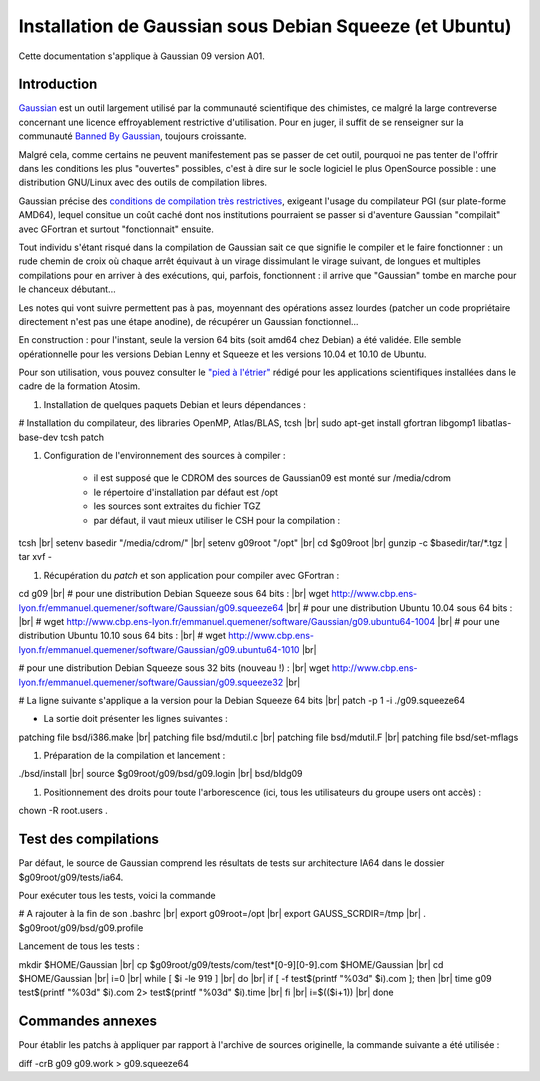 .. _instagaussian:

Installation de Gaussian sous Debian Squeeze (et Ubuntu)
========================================================

.. |br| raw:: html

   <br>

.. container:: note note-imp
    
    Cette documentation s'applique à Gaussian 09 version A01.

Introduction
------------

`Gaussian <http://www.gaussian.com/>`_  est un outil largement utilisé par la communauté scientifique des chimistes, ce malgré la large contreverse concernant une licence effroyablement restrictive d'utilisation. Pour en juger, il suffit de se renseigner sur la communauté `Banned By Gaussian <http://www.bannedbygaussian.org/>`_, toujours croissante.

Malgré cela, comme certains ne peuvent manifestement pas se passer de cet outil, pourquoi ne pas tenter de l'offrir dans les conditions les plus "ouvertes" possibles, c'est à dire sur le socle logiciel le plus OpenSource possible : une distribution GNU/Linux avec des outils de compilation libres.

Gaussian précise des `conditions de compilation très restrictives <http://www.gaussian.com/g09_plat.htm>`_, exigeant l'usage du compilateur PGI (sur plate-forme AMD64), lequel consitue un coût caché dont nos institutions pourraient se passer si d'aventure Gaussian "compilait" avec GFortran et surtout "fonctionnait" ensuite.

Tout individu s'étant risqué dans la compilation de Gaussian sait ce que signifie le compiler et le faire fonctionner : un rude chemin de croix où chaque arrêt équivaut à un virage dissimulant le virage suivant, de longues et multiples compilations pour en arriver à des exécutions, qui, parfois, fonctionnent : il arrive que "Gaussian" tombe en marche pour le chanceux débutant...

Les notes qui vont suivre permettent pas à pas, moyennant des opérations assez lourdes (patcher un code propriétaire directement n'est pas une étape anodine), de récupérer un Gaussian fonctionnel...

.. container:: note note-imp

    En construction : pour l'instant, seule la version 64 bits (soit amd64 chez Debian) a été validée. Elle semble opérationnelle pour les versions Debian Lenny et Squeeze et les versions 10.04 et 10.10 de Ubuntu.

Pour son utilisation, vous pouvez consulter le `"pied à l'étrier" <http://www.cbp.ens-lyon.fr/emmanuel.quemener/dokuwiki/doku.php?id=tools4test>`_ rédigé pour les applications scientifiques installées dans le cadre de la formation Atosim.

#. Installation de quelques paquets Debian et leurs dépendances :

.. container:: border-dashed

    # Installation du compilateur, des libraries OpenMP, Atlas/BLAS, tcsh |br|
    sudo apt-get install gfortran libgomp1 libatlas-base-dev tcsh patch

#. Configuration de l'environnement des sources à compiler :

    * il est supposé que le CDROM des sources de Gaussian09 est monté sur /media/cdrom
    * le répertoire d'installation par défaut est /opt
    * les sources sont extraites du fichier TGZ
    * par défaut, il vaut mieux utiliser le CSH pour la compilation :

.. container:: border-dashed

    tcsh |br|
    setenv basedir "/media/cdrom/" |br|
    setenv g09root "/opt" |br|
    cd $g09root |br|
    gunzip -c $basedir/tar/\*.tgz | tar xvf -

#. Récupération du *patch* et son application pour compiler avec GFortran :

.. container:: border-dashed

    cd g09 |br|
    # pour une distribution Debian Squeeze sous 64 bits :  |br|
    wget http://www.cbp.ens-lyon.fr/emmanuel.quemener/software/Gaussian/g09.squeeze64 |br|
    # pour une distribution Ubuntu 10.04 sous 64 bits :  |br|
    # wget http://www.cbp.ens-lyon.fr/emmanuel.quemener/software/Gaussian/g09.ubuntu64-1004 |br|
    # pour une distribution Ubuntu 10.10 sous 64 bits :  |br|
    # wget http://www.cbp.ens-lyon.fr/emmanuel.quemener/software/Gaussian/g09.ubuntu64-1010 |br|

    # pour une distribution Debian Squeeze sous 32 bits (nouveau !) :  |br|
    wget http://www.cbp.ens-lyon.fr/emmanuel.quemener/software/Gaussian/g09.squeeze32 |br|

    # La ligne suivante s'applique a la version pour la Debian Squeeze 64 bits |br|
    patch -p 1 -i ./g09.squeeze64

* La sortie doit présenter les lignes suivantes :

.. container:: border-dashed

    patching file bsd/i386.make |br|
    patching file bsd/mdutil.c |br|
    patching file bsd/mdutil.F |br|
    patching file bsd/set-mflags

#. Préparation de la compilation et lancement :

.. container:: border-dashed

    ./bsd/install |br|
    source $g09root/g09/bsd/g09.login |br|
    bsd/bldg09

#. Positionnement des droits pour toute l'arborescence (ici, tous les utilisateurs du groupe users ont accès) : 

.. container:: border-dashed
    
    chown -R root.users .

Test des compilations
---------------------

Par défaut, le source de Gaussian comprend les résultats de tests sur architecture IA64 dans le dossier $g09root/g09/tests/ia64.

Pour exécuter tous les tests, voici la commande 

.. container:: border-dashed

    # A rajouter à la fin de son .bashrc |br|
    export g09root=/opt |br|
    export GAUSS_SCRDIR=/tmp |br|
    . $g09root/g09/bsd/g09.profile

Lancement de tous les tests :

.. container:: border-dashed

    mkdir $HOME/Gaussian |br|
    cp $g09root/g09/tests/com/test\*[0-9][0-9].com $HOME/Gaussian |br|
    cd $HOME/Gaussian |br|
    i=0 |br|
    while [ $i -le 919 ] |br|
    do |br|
    if [ -f test$(printf "%03d" $i).com ]; then |br|
    time g09 test$(printf "%03d" $i).com 2> test$(printf "%03d" $i).time |br|
    fi |br|
    i=$(($i+1)) |br|
    done

Commandes annexes
-----------------

Pour établir les patchs à appliquer par rapport à l'archive de sources originelle, la commande suivante a été utilisée :

.. container:: border-dashed
    
    diff -crB g09 g09.work > g09.squeeze64
